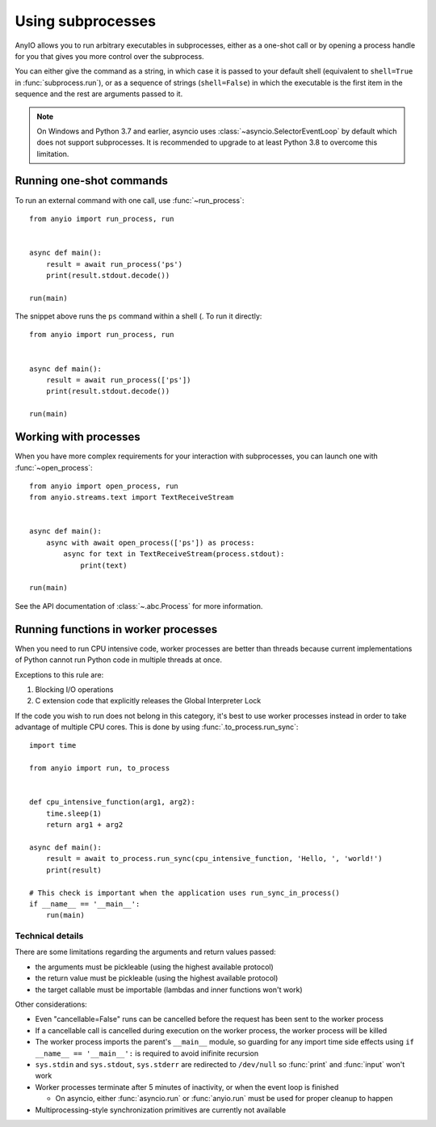 Using subprocesses
==================

.. py:currentmodule:: anyio

AnyIO allows you to run arbitrary executables in subprocesses, either as a one-shot call or by
opening a process handle for you that gives you more control over the subprocess.

You can either give the command as a string, in which case it is passed to your default shell
(equivalent to ``shell=True`` in :func:`subprocess.run`), or as a sequence of strings
(``shell=False``) in which the executable is the first item in the sequence and the rest are
arguments passed to it.

.. note:: On Windows and Python 3.7 and earlier, asyncio uses :class:`~asyncio.SelectorEventLoop`
    by default which does not support subprocesses. It is recommended to upgrade to at least Python
    3.8 to overcome this limitation.

Running one-shot commands
-------------------------

To run an external command with one call, use :func:`~run_process`::

    from anyio import run_process, run


    async def main():
        result = await run_process('ps')
        print(result.stdout.decode())

    run(main)

The snippet above runs the ``ps`` command within a shell (. To run it directly::

    from anyio import run_process, run


    async def main():
        result = await run_process(['ps'])
        print(result.stdout.decode())

    run(main)

Working with processes
----------------------

When you have more complex requirements for your interaction with subprocesses, you can launch one
with :func:`~open_process`::

    from anyio import open_process, run
    from anyio.streams.text import TextReceiveStream


    async def main():
        async with await open_process(['ps']) as process:
            async for text in TextReceiveStream(process.stdout):
                print(text)

    run(main)

See the API documentation of :class:`~.abc.Process` for more information.

.. _RunInProcess:

Running functions in worker processes
-------------------------------------

When you need to run CPU intensive code, worker processes are better than threads because current
implementations of Python cannot run Python code in multiple threads at once.

Exceptions to this rule are:

#. Blocking I/O operations
#. C extension code that explicitly releases the Global Interpreter Lock

If the code you wish to run does not belong in this category, it's best to use worker processes
instead in order to take advantage of multiple CPU cores.
This is done by using :func:`.to_process.run_sync`::

    import time

    from anyio import run, to_process


    def cpu_intensive_function(arg1, arg2):
        time.sleep(1)
        return arg1 + arg2

    async def main():
        result = await to_process.run_sync(cpu_intensive_function, 'Hello, ', 'world!')
        print(result)

    # This check is important when the application uses run_sync_in_process()
    if __name__ == '__main__':
        run(main)

Technical details
*****************

There are some limitations regarding the arguments and return values passed:

* the arguments must be pickleable (using the highest available protocol)
* the return value must be pickleable (using the highest available protocol)
* the target callable must be importable (lambdas and inner functions won't work)

Other considerations:

* Even "cancellable=False" runs can be cancelled before the request has been sent to the worker process
* If a cancellable call is cancelled during execution on the worker process, the worker process
  will be killed
* The worker process imports the parent's ``__main__`` module, so guarding for any import time side
  effects using ``if __name__ == '__main__':`` is required to avoid inifinite recursion
* ``sys.stdin`` and ``sys.stdout``, ``sys.stderr`` are redirected to ``/dev/null`` so :func:`print`
  and :func:`input` won't work
* Worker processes terminate after 5 minutes of inactivity, or when the event loop is finished

  * On asyncio, either :func:`asyncio.run` or :func:`anyio.run` must be used for proper cleanup
    to happen
* Multiprocessing-style synchronization primitives are currently not available
